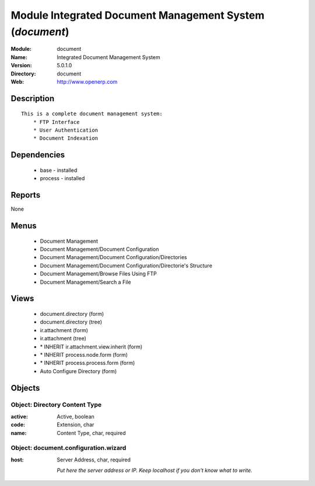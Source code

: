 
Module Integrated Document Management System (*document*)
=========================================================
:Module: document
:Name: Integrated Document Management System
:Version: 5.0.1.0
:Directory: document
:Web: http://www.openerp.com

Description
-----------

::

  This is a complete document management system:
      * FTP Interface
      * User Authentication
      * Document Indexation

Dependencies
------------

 * base - installed
 * process - installed

Reports
-------

None


Menus
-------

 * Document Management
 * Document Management/Document Configuration
 * Document Management/Document Configuration/Directories
 * Document Management/Document Configuration/Directorie's Structure
 * Document Management/Browse Files Using FTP
 * Document Management/Search a File

Views
-----

 * document.directory (form)
 * document.directory (tree)
 * ir.attachment (form)
 * ir.attachment (tree)
 * \* INHERIT ir.attachment.view.inherit (form)
 * \* INHERIT process.node.form (form)
 * \* INHERIT process.process.form (form)
 * Auto Configure Directory (form)


Objects
-------

Object: Directory Content Type
##############################



:active: Active, boolean





:code: Extension, char





:name: Content Type, char, required




Object: document.configuration.wizard
#####################################



:host: Server Address, char, required

    *Put here the server address or IP. Keep localhost if you don't know what to write.*
